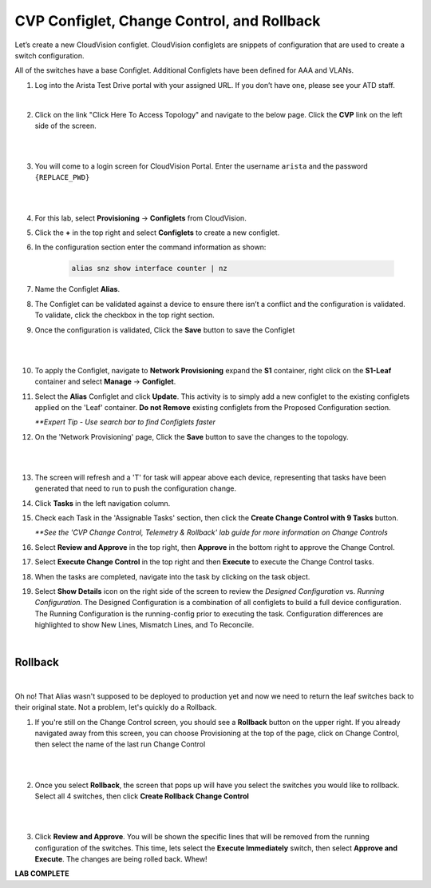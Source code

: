 CVP Configlet, Change Control, and Rollback
===========================================

Let’s create a new CloudVision configlet. CloudVision configlets are
snippets of configuration that are used to create a switch
configuration.

All of the switches have a base Configlet. Additional Configlets have
been defined for AAA and VLANs.

1. Log into the Arista Test Drive portal with your assigned URL. If you
   don’t have one, please see your ATD staff.

.. image:: images/cvp_configlet/nested_cvp_overview_1.png
   :align: center

|

2. Click on the link "Click Here To Access Topology" and navigate to the below page. Click the **CVP** link on the left side of the screen.

|

.. image:: images/cvp_configlet/nested_cvp_landing_1.png
   :align: center

|

3. You will come to a login screen for CloudVision Portal. Enter the username ``arista`` and the password ``{REPLACE_PWD}``

|

.. image:: images/cvp_configlet/cvp_configlet_1.gif
   :align: center

|

4. For this lab, select **Provisioning** -> **Configlets** from CloudVision.

5. Click the **+** in the top right and select **Configlets** to create a new configlet.

6. In the configuration section enter the command information as shown:


    .. code-block:: text

       alias snz show interface counter | nz


7. Name the Configlet **Alias**.

8. The Configlet can be validated against a device to ensure there isn’t a conflict and the configuration is validated. To validate, click the checkbox in the top right section.

9. Once the configuration is validated, Click the **Save** button to save the Configlet

|

.. image:: images/cvp_configlet/cvp_configlet_2.gif
   :align: center

|

10. To apply the Configlet, navigate to **Network Provisioning** expand the **S1** container, right click on the **S1-Leaf** container and select **Manage** -> **Configlet**.

11. Select the **Alias** Configlet and click **Update**. This activity is to simply add a new configlet to the existing configlets applied on the 'Leaf' container. **Do not Remove** existing configlets from the Proposed Configuration section.


    *\**Expert Tip - Use search bar to find Configlets faster*


12. On the 'Network Provisioning' page, Click the **Save** button to save the changes to the topology.

|

.. image:: images/cvp_configlet/cvp_configlet_3.gif
   :align: center

|

13. The screen will refresh and a 'T' for task will appear above each device, representing that tasks have been generated that need to run to push the configuration change.

14. Click **Tasks** in the left navigation column.

15. Check each Task in the 'Assignable Tasks' section, then click the **Create Change Control with 9 Tasks** button.

    *\**See the 'CVP Change Control, Telemetry & Rollback' lab guide for more information on Change Controls*


16. Select **Review and Approve** in the top right, then **Approve** in the bottom right to approve the Change Control.

17. Select **Execute Change Control** in the top right and then **Execute** to execute the Change Control tasks.

18. When the tasks are completed, navigate into the task by clicking on the task object.

19. Select **Show Details** icon on the right side of the screen to review the *Designed Configuration* vs. *Running Configuration*. The Designed Configuration is a combination of all configlets to build a full device configuration. The Running Configuration is the running-config prior to executing the task. Configuration differences are highlighted to show New Lines, Mismatch Lines, and To Reconcile.

|
Rollback
--------

|

Oh no! That Alias wasn't supposed to be deployed to production yet and now we need to return the leaf switches back to their original state. Not a problem, let's quickly do a Rollback.


1. If you're still on the Change Control screen, you should see a **Rollback** button on the upper right. If you already navigated away from this screen, you can choose Provisioning at the top of the page, click on Change Control, then select the name of the last run Change Control

|

.. image:: images/cvp_configlet/cvp_configlet_4.png
   :align: center

|

2. Once you select **Rollback**, the screen that pops up will have you select the switches you would like to rollback. Select all 4 switches, then click **Create Rollback Change Control**

|

.. image:: images/cvp_configlet/cvp_configlet_5.png
   :align: center

|

3. Click **Review and Approve**. You will be shown the specific lines that will be removed from the running configuration of the switches. This time, lets select the **Execute Immediately** switch, then select **Approve and Execute**. The changes are being rolled back. Whew!

**LAB COMPLETE**
